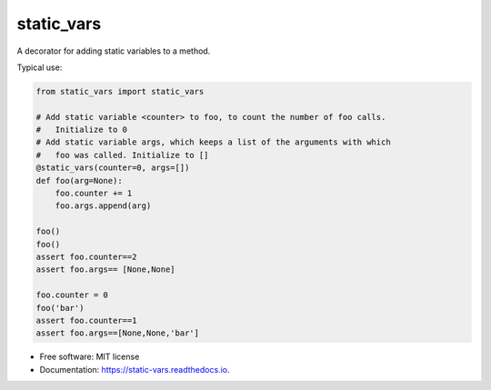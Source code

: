 ===========
static_vars
===========

A decorator for adding static variables to a method.

Typical use:

.. code-block:: python

    from static_vars import static_vars

    # Add static variable <counter> to foo, to count the number of foo calls.
    #   Initialize to 0
    # Add static variable args, which keeps a list of the arguments with which
    #   foo was called. Initialize to []
    @static_vars(counter=0, args=[])
    def foo(arg=None):
        foo.counter += 1
        foo.args.append(arg)

    foo()
    foo()
    assert foo.counter==2
    assert foo.args== [None,None]

    foo.counter = 0
    foo('bar')
    assert foo.counter==1
    assert foo.args==[None,None,'bar']


* Free software: MIT license
* Documentation: https://static-vars.readthedocs.io.

